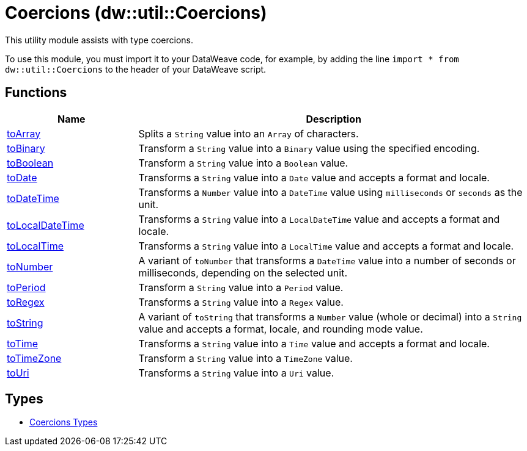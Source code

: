= Coercions (dw::util::Coercions)

This utility module assists with type coercions.

To use this module, you must import it to your DataWeave code, for example,
by adding the line `import * from dw::util::Coercions` to the header of your
DataWeave script.

== Functions

[%header, cols="1,3"]
|===
| Name  | Description
| xref:dw-coercions-functions-toarray.adoc[toArray] | Splits a `String` value into an `Array` of characters.
| xref:dw-coercions-functions-tobinary.adoc[toBinary] | Transform a `String` value into a `Binary` value
using the specified encoding.
| xref:dw-coercions-functions-toboolean.adoc[toBoolean] | Transform a `String` value into a `Boolean` value.
| xref:dw-coercions-functions-todate.adoc[toDate] | Transforms a `String` value into a `Date` value
and accepts a format and locale.
| xref:dw-coercions-functions-todatetime.adoc[toDateTime] | Transforms a `Number` value into a `DateTime` value
using `milliseconds` or `seconds` as the unit.
| xref:dw-coercions-functions-tolocaldatetime.adoc[toLocalDateTime] | Transforms a `String` value into a `LocalDateTime` value
and accepts a format and locale.
| xref:dw-coercions-functions-tolocaltime.adoc[toLocalTime] | Transforms a `String` value into a `LocalTime` value
and accepts a format and locale.
| xref:dw-coercions-functions-tonumber.adoc[toNumber] | A variant of `toNumber` that transforms a `DateTime` value
into a number of seconds or milliseconds, depending on the
selected unit.
| xref:dw-coercions-functions-toperiod.adoc[toPeriod] | Transform a `String` value into a `Period` value.
| xref:dw-coercions-functions-toregex.adoc[toRegex] | Transforms a `String` value into a `Regex` value.
| xref:dw-coercions-functions-tostring.adoc[toString] | A variant of `toString` that transforms a `Number` value
(whole or decimal) into a `String` value and accepts a
format, locale, and rounding mode value.
| xref:dw-coercions-functions-totime.adoc[toTime] | Transforms a `String` value into a `Time` value
and accepts a format and locale.
| xref:dw-coercions-functions-totimezone.adoc[toTimeZone] | Transform a `String` value into a `TimeZone` value.
| xref:dw-coercions-functions-touri.adoc[toUri] | Transforms a `String` value into a `Uri` value.
|===

== Types
* xref:dw-coercions-types.adoc[Coercions Types]


